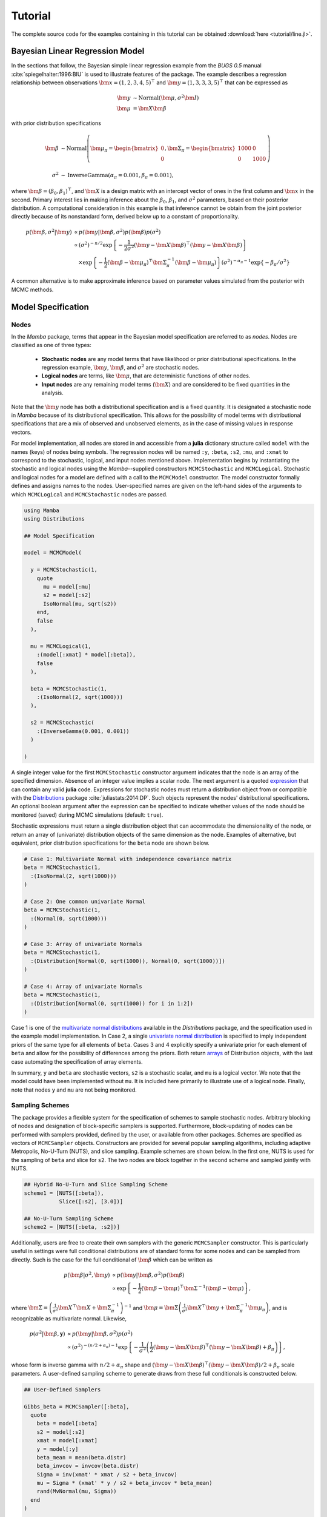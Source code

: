 .. index::
	single: Examples; Linear Regression

.. _section-Line:

Tutorial
========

The complete source code for the examples containing in this tutorial can be obtained :download:`here <tutorial/line.jl>`.


.. _section-Line-Model:

Bayesian Linear Regression Model
--------------------------------

In the sections that follow, the Bayesian simple linear regression example from the `BUGS 0.5` manual :cite:`spiegelhalter:1996:BIU` is used to illustrate features of the package.  The example describes a regression relationship between observations :math:`\bm{x} = (1, 2, 3, 4, 5)^\top` and :math:`\bm{y} = (1, 3, 3, 3, 5)^\top` that can be expressed as

.. math::

	\bm{y} &\sim \text{Normal}(\bm{\mu}, \sigma^2 \bm{I}) \\
	\bm{\mu} &= \bm{X} \bm{\beta}

with prior distribution specifications

.. math::

    \bm{\beta} &\sim \text{Normal}\left(
      \bm{\mu}_\pi =
      \begin{bmatrix}
        0 \\
        0 \\
      \end{bmatrix},
      \bm{\Sigma}_\pi =
      \begin{bmatrix}
        1000 & 0 \\
        0 & 1000 \\
      \end{bmatrix}
    \right) \\
    \sigma^2 &\sim \text{InverseGamma}(\alpha_\pi = 0.001, \beta_\pi = 0.001),

where :math:`\bm{\beta} = (\beta_0, \beta_1)^\top`, and :math:`\bm{X}` is a design matrix with an intercept vector of ones in the first column and :math:`\bm{x}` in the second.  Primary interest lies in making inference about the :math:`\beta_0`, :math:`\beta_1`, and :math:`\sigma^2` parameters, based on their posterior distribution.  A computational consideration in this example is that inference cannot be obtain from the joint posterior directly because of its nonstandard form, derived below up to a constant of proportionality.

.. math::

  p(\bm{\beta}, \sigma^2 | \bm{y}) &\propto p(\bm{y} | \bm{\beta}, \sigma^2) p(\bm{\beta}) p(\sigma^2) \\
    &\propto \left(\sigma^2\right)^{-n/2} \exp\left\{-\frac{1}{2 \sigma^2} (\bm{y} - \bm{X} \bm{\beta})^\top (\bm{y} - \bm{X} \bm{\beta}) \right\} \\
    &\quad \times \exp\left\{-\frac{1}{2} (\bm{\beta} - \bm{\mu}_\pi)^\top \bm{\Sigma}_\pi^{-1} (\bm{\beta} - \bm{\mu}_\pi) \right\}
    \left(\sigma^2\right)^{-\alpha_\pi - 1} \exp\left\{-\beta_\pi / \sigma^2\right\}

A common alternative is to make approximate inference based on parameter values simulated from the posterior with MCMC methods.


.. _section-Line-Specification:

Model Specification
-------------------

Nodes
^^^^^

In the `Mamba` package, terms that appear in the Bayesian model specification are referred to as *nodes*.  Nodes are classified as one of three types:

	* **Stochastic nodes** are any model terms that have likelihood or prior distributional specifications.  In the regression example, :math:`\bm{y}`, :math:`\bm{\beta}`, and :math:`\sigma^2` are stochastic nodes.
	* **Logical nodes** are terms, like :math:`\bm{\mu}`, that are deterministic functions of other nodes.
	* **Input nodes** are any remaining model terms (:math:`\bm{X}`) and are considered to be fixed quantities in the analysis.

Note that the :math:`\bm{y}` node has both a distributional specification and is a fixed quantity.  It is designated a stochastic node in `Mamba` because of its distributional specification.  This allows for the possibility of model terms with distributional specifications that are a mix of observed and unobserved elements, as in the case of missing values in response vectors.

For model implementation, all nodes are stored in and accessible from a **julia** dictionary structure called ``model`` with the names (keys) of nodes being symbols.  The regression nodes will be named ``:y``, ``:beta``, ``:s2``, ``:mu``, and ``:xmat`` to correspond to the stochastic, logical, and input nodes mentioned above.  Implementation begins by instantiating the stochastic and logical nodes using the `Mamba`--supplied constructors ``MCMCStochastic`` and ``MCMCLogical``.  Stochastic and logical nodes for a model are defined with a call to the ``MCMCModel`` constructor.  The model constructor formally defines and assigns names to the nodes.  User-specified names are given on the left-hand sides of the arguments to which ``MCMCLogical`` and ``MCMCStochastic`` nodes are passed.

.. code-block:: julia

	using Mamba
	using Distributions

	## Model Specification

	model = MCMCModel(

	  y = MCMCStochastic(1,
	    quote
	      mu = model[:mu]
	      s2 = model[:s2]
	      IsoNormal(mu, sqrt(s2))
	    end,
	    false
	  ),

	  mu = MCMCLogical(1,
	    :(model[:xmat] * model[:beta]),
	    false
	  ),

	  beta = MCMCStochastic(1,
	    :(IsoNormal(2, sqrt(1000)))
	  ),

	  s2 = MCMCStochastic(
	    :(InverseGamma(0.001, 0.001))
	  )

	)
	
A single integer value for the first ``MCMCStochastic`` constructor argument indicates that the node is an array of the specified dimension.  Absence of an integer value implies a scalar node.  The next argument is a quoted `expression <http://docs.julialang.org/en/latest/manual/metaprogramming/>`_ that can contain any valid **julia** code.  Expressions for stochastic nodes must return a distribution object from or compatible with the `Distributions <http://distributionsjl.readthedocs.org/en/latest/>`_ package :cite:`juliastats:2014:DP`.  Such objects represent the nodes' distributional specifications.  An optional boolean argument after the expression can be specified to indicate whether values of the node should be monitored (saved) during MCMC simulations (default: ``true``).

Stochastic expressions must return a single distribution object that can accommodate the dimensionality of the node, or return an array of (univariate) distribution objects of the same dimension as the node.  Examples of alternative, but equivalent, prior distribution specifications for the ``beta`` node are shown below.

.. code-block:: julia

	# Case 1: Multivariate Normal with independence covariance matrix
	beta = MCMCStochastic(1,
	  :(IsoNormal(2, sqrt(1000)))
	)

	# Case 2: One common univariate Normal 
	beta = MCMCStochastic(1,
	  :(Normal(0, sqrt(1000)))
	)
  
	# Case 3: Array of univariate Normals
	beta = MCMCStochastic(1,
	  :(Distribution[Normal(0, sqrt(1000)), Normal(0, sqrt(1000))])
	)

	# Case 4: Array of univariate Normals
	beta = MCMCStochastic(1,
	  :(Distribution[Normal(0, sqrt(1000)) for i in 1:2])
	)

Case 1 is one of the `multivariate normal distributions <http://distributionsjl.readthedocs.org/en/latest/multivariate.html#multivariate-normal-distribution>`_ available in the `Distributions` package, and the specification used in the example model implementation.  In Case 2, a single `univariate normal distribution <http://distributionsjl.readthedocs.org/en/latest/univariate.html#normal>`_ is specified to imply independent priors of the same type for all elements of ``beta``.  Cases 3 and 4 explicitly specify a univariate prior for each element of ``beta`` and allow for the possibility of differences among the priors.  Both return `arrays <http://docs.julialang.org/en/latest/manual/arrays/>`_ of Distribution objects, with the last case automating the specification of array elements.

In summary, ``y`` and ``beta`` are stochastic vectors, ``s2`` is a stochastic scalar, and ``mu`` is a logical vector.  We note that the model could have been implemented without ``mu``.  It is included here primarily to illustrate use of a logical node.  Finally, note that nodes ``y`` and ``mu`` are not being monitored.
	

Sampling Schemes
^^^^^^^^^^^^^^^^

The package provides a flexible system for the specification of schemes to sample stochastic nodes.  Arbitrary blocking of nodes and designation of block-specific samplers is supported.  Furthermore, block-updating of nodes can be performed with samplers provided, defined by the user, or available from other packages.  Schemes are specified as vectors of ``MCMCSampler`` objects.  Constructors are provided for several popular sampling algorithms, including adaptive Metropolis, No-U-Turn (NUTS), and slice sampling.  Example schemes are shown below.  In the first one, NUTS is used for the sampling of ``beta`` and slice for ``s2``.  The two nodes are block together in the second scheme and sampled jointly with NUTS.

.. code-block:: julia

	## Hybrid No-U-Turn and Slice Sampling Scheme
	scheme1 = [NUTS([:beta]),
	           Slice([:s2], [3.0])]

	## No-U-Turn Sampling Scheme
	scheme2 = [NUTS([:beta, :s2])]

Additionally, users are free to create their own samplers with the generic ``MCMCSampler`` constructor.  This is particularly useful in settings were full conditional distributions are of standard forms for some nodes and can be sampled from directly.  Such is the case for the full conditional of :math:`\bm{\beta}` which can be written as

.. math::
  p(\bm{\beta} | \sigma^2, \bm{y}) &\propto p(\bm{y} | \bm{\beta}, \sigma^2) p(\bm{\beta}) \\
  &\propto \exp\left\{-\frac{1}{2} (\bm{\beta} - \bm{\mu})^\top \bm{\Sigma}^{-1} (\bm{\beta} - \bm{\mu})\right\},

where :math:`\bm{\Sigma} = \left(\frac{1}{\sigma^2} \bm{X}^\top \bm{X} + \bm{\Sigma}_\pi^{-1}\right)^{-1}` and :math:`\bm{\mu} = \bm{\Sigma} \left(\frac{1}{\sigma^2} \bm{X}^\top \bm{y} + \bm{\Sigma}_\pi^{-1} \bm{\mu}_\pi\right)`, and is recognizable as multivariate normal.  Likewise, 

.. math::

	p(\sigma^2 | \bm{\beta}, \mathbf{y}) &\propto p(\bm{y} | \bm{\beta}, \sigma^2) p(\sigma^2) \\
    &\propto \left(\sigma^2\right)^{-(n/2 + \alpha_\pi) - 1} \exp\left\{-\frac{1}{\sigma^2} \left(\frac{1}{2} (\bm{y} - \bm{X} \bm{\beta})^\top (\bm{y} - \bm{X} \bm{\beta}) + \beta_\pi \right) \right\},

whose form is inverse gamma with :math:`n / 2 + \alpha_\pi` shape and :math:`(\bm{y} - \bm{X} \bm{\beta})^\top (\bm{y} - \bm{X} \bm{\beta}) / 2 + \beta_\pi` scale parameters.  A user-defined sampling scheme to generate draws from these full conditionals is constructed below.

.. code-block:: julia

	## User-Defined Samplers

	Gibbs_beta = MCMCSampler([:beta],
	  quote
	    beta = model[:beta]
	    s2 = model[:s2]
	    xmat = model[:xmat]
	    y = model[:y]
	    beta_mean = mean(beta.distr)
	    beta_invcov = invcov(beta.distr)
	    Sigma = inv(xmat' * xmat / s2 + beta_invcov)
	    mu = Sigma * (xmat' * y / s2 + beta_invcov * beta_mean)
	    rand(MvNormal(mu, Sigma))
	  end
	)

	Gibbs_s2 = MCMCSampler([:s2],
	  quote
	    beta = model[:beta]
	    s2 = model[:s2]
	    xmat = model[:xmat]
	    y = model[:y]
	    a = length(y) / 2.0 + s2.distr.shape
	    b = sum((y - xmat * beta).^2) / 2.0 + s2.distr.scale
	    rand(InverseGamma(a, b))
	  end
	)
	
	## User-Defined Sampling Scheme
	scheme3 = [Gibbs_beta, Gibbs_s2]

When it is possible to do so, direct sampling from full conditions is often preferred in practice because it tends to be more efficient than general-purpose algorithms.  Schemes that mix the two approaches can be used if full conditionals are available for some of the parameters but not for others.

A sampling scheme can be assigned to an existing model with a call to the ``setsamplers!`` function.

.. code-block:: julia

	## Sampling Scheme Assignment
	setsamplers!(model, scheme1)

Alternatively, a predefined scheme can be passed in to the ``MCMCModel`` constructor at the time of model implementation as the value to its ``samplers`` argument.

The Model Expression Macro
^^^^^^^^^^^^^^^^^^^^^^^^^^

.. function:: @modelexpr(args...)

	A `macro <http://julia.readthedocs.org/en/latest/manual/metaprogramming/#macros>`_ to automate the declaration of ``model`` variables in expression supplied to ``MCMCStocastic``, ``MCMCLogical``, and ``MCMCSampler`` constructors. 

	**Arguments**
	
		* ``args...`` : sequence of one or more arguments, such that the last argument is a single expression or code block, and the previous ones are variable names of model nodes upon which the expression depends.
		
	**Value**
	
		An expression block of nodal variable declarations followed by the specified expression.
		
	**Example**
	
		Calls to ``@modelexpr`` can be used to shorten the expressions specified in previous calls to ``MCMCSampler``, as shown below.  In essence, this macro call automates the tasks of declaring variables ``beta``, ``s2``, ``xmat``, and ``y``; and returns the same quoted expressions as before but with less coding required.
		
		.. code-block:: julia
		
			Gibbs_beta = MCMCSampler([:beta],
			  @modelexpr(beta, s2, xmat, y,
			    begin
			      beta_mean = mean(beta.distr)
			      beta_invcov = invcov(beta.distr)
			      Sigma = inv(xmat' * xmat / s2 + beta_invcov)
			      mu = Sigma * (xmat' * y / s2 + beta_invcov * beta_mean)
			      rand(MvNormal(mu, Sigma))
			    end
			  )
			)

			Gibbs_s2 = MCMCSampler([:s2],
			  @modelexpr(beta, s2, xmat, y,
			    begin
			      a = length(y) / 2.0 + s2.distr.shape
			      b = sum((y - xmat * beta).^2) / 2.0 + s2.distr.scale
			      rand(InverseGamma(a, b))
			    end
			  )
			)
	

.. _section-Line-DAG:

Directed Acyclic Graphs
-----------------------

One of the internal structures created by ``MCMCModel`` is a graph representation of the model nodes and their associations.  Like `OpenBUGS`, `JAGS`, and other `BUGS` clones, `Mamba` fits models whose nodes form a directed acyclic graph (DAG).  A *DAG* is a graph in which nodes are connected by directed edges and no node has a path that loops back to itself.  With respect to statistical models, directed edges point from parent nodes to the child nodes that depend on them.  Thus, a child node is independent of all others, given its parents.

The DAG representation of an ``MCMCModel`` can be printed out at the command-line or saved to an external file in a format that can be displayed with the `Graphviz <http://www.graphviz.org/>`_ software.

.. code-block:: julia

	## Graph Representation of Nodes

	>>> draw(model)
	
	digraph MCMCModel {
	  "mu" [shape="diamond", fillcolor="gray85", style="filled"];
	    "mu" -> "y";
	  "xmat" [shape="box", fillcolor="gray85", style="filled"];
	    "xmat" -> "mu";
	  "beta" [shape="ellipse"];
	    "beta" -> "mu";
	  "s2" [shape="ellipse"];
	    "s2" -> "y";
	  "y" [shape="ellipse", fillcolor="gray85", style="filled"];
	}
	
	>>> draw(model, filename="lineDAG.dot")

Either the printed or saved output can be passed to Graphviz to plot a visual representation of the model.  A generated plot of the regression model graph is show in the figure below.

.. figure:: tutorial/lineDAG.png
	:align: center
	
	Directed acyclic graph representation of the example regression model nodes.

Stochastic, logical, and input nodes are represented by ellipses, diamonds, and rectangles, respectively.  Gray-colored nodes are ones designated as unmonitored in MCMC simulations.  The DAG not only allows the user to visually check that the model specification is the intended one, but is also used internally to check that nodal relationships are acyclic.


.. _section-Line-Simulation:

MCMC Simulation
---------------

Data
^^^^

For the example, observations :math:`(\bm{x}, \bm{y})` are stored in a **julia** dictionary defined in the code block below.  Included are predictor and response vectors ``:x`` and ``:y`` as well as a design matrix ``:xmat`` corresponding to the model matrix :math:`\bm{X}`.

.. code-block:: julia

	## Data
	line = (Symbol => Any)[
	  :x => [1, 2, 3, 4, 5],
	  :y => [1, 3, 3, 3, 5]
	]
	line[:xmat] = [ones(5) line[:x]]

Initial Values
^^^^^^^^^^^^^^

A **julia** vector of dictionaries containing initial values for all stochastic nodes must be created.  The dictionary keys should match the node names, and their values should be vectors whose elements are the same type of structures as the nodes.  Three sets of initial values for the regression example are created in with the following code.

.. code-block:: julia

	## Initial Values
	inits = [[:y => line[:y],
	          :beta => rand(Normal(0, 1), 2),
	          :s2 => rand(Gamma(1, 1))]
	         for i in 1:3]

Initial values for ``y`` are those in the observed response vector.  Likewise, the node is not updated in the sampling schemes defined earlier and thus retains its initial values throughout MCMC simulations.  Initial values are generated for ``beta`` from a normal distribution and for ``s2`` from a gamma distribution.


MCMC Engine
^^^^^^^^^^^

MCMC simulation of draws from the posterior distribution of a declared set of model nodes and sampling scheme is performed with the ``mcmc`` function.  As shown below, the first three arguments are an ``MCMCModel`` object, a dictionary of values for input nodes, and a dictionary vector of initial values.  The number of draws to generate in each simulation run is given as the fourth argument.  The remaining arguments are named such that ``burnin`` is the number of initial values to discard to allow for convergence; ``thin`` defines the interval between draws to be retained in the output; and ``chains`` specifies the number of times to run the simulator.

.. code-block:: julia

	## MCMC Simulations
	
	setsamplers!(model, scheme1)
	sim1 = mcmc(model, line, inits, 10000, burnin=250, thin=2, chains=3)

	setsamplers!(model, scheme2)
	sim2 = mcmc(model, line, inits, 10000, burnin=250, thin=2, chains=3)

	setsamplers!(model, scheme3)
	sim3 = mcmc(model, line, inits, 10000, burnin=250, thin=2, chains=3)

Results are retuned as ``MCMCChains`` objects on which methods for posterior inference are defined.


.. _section-Line-Inference:

Posterior Inference
-------------------

Convergence Diagnostics
^^^^^^^^^^^^^^^^^^^^^^^

Checks of MCMC output should be performed to assess convergence of simulated draws to the posterior distribution.  One popular check is the diagnostic of Brooks, Gelman, and Rubin :cite:`brooks:1998:GMM,gelman:1992:IIS`.  It is available through the ``gelmandiag`` function.

.. code-block:: julia

	## Brooks, Gelman and Rubin Convergence Diagnostic
	>>> gelmandiag(sim1, mpsrf=true, transform=true)

	5x3 Array{Any,2}:
	 ""               "PSRF"     "97.5%"
	 "s2"            1.00221    1.00518
	 "beta[1]"       1.00203    1.0047
	 "beta[2]"       1.0019     1.0041
	 "Multivariate"  1.00315  NaN

Values of the diagnostic that are greater than 1.2 are evidence of non-convergence.  The smaller diagnostic values for the regression example suggest that its draws have converged.
 

Posterior Summaries
^^^^^^^^^^^^^^^^^^^

Once convergence has been assessed, sample statistics may be computed on the MCMC output to estimate features of the posterior distribution.  Some of the available posterior summaries are illustrated in the code block below.

.. code-block:: julia

	## Summary Statistics
	>>> describe(sim1)

	Iterations = 252:10000
	Thinning interval = 2
	Number of chains = 3
	Samples per chain = 4875

	Empirical Posterior Estimates:
	4x6 Array{Any,2}:
	 ""          "Mean"    "SD"     "Naive SE"   "MCSE"         "ESS"
	 "s2"       1.16085   1.52343  0.0125972    0.0509304   3617.37
	 "beta[1]"  0.584507  1.1447   0.0094655    0.0179161   7726.75
	 "beta[2]"  0.802692  0.34592  0.00286041   0.00506991  8251.33

	Quantiles:
	4x6 Array{Any,2}:
	 ""           "2.5%"     "25.0%"    "50.0%"   "75.0%"   "97.5%"
	 "s2"        0.170299   0.38362    0.657429  1.26298   5.83319
	 "beta[1]"  -1.74193    0.0146818  0.588057  1.17414   2.89209
	 "beta[2]"   0.0984368  0.627392   0.802208  0.973418  1.52393

	## Highest Posterior Density Intervals
	>>> hpd(sim1)

	4x3 Array{Any,2}:
	 ""           "2.5%"     "97.5%"
	 "s2"        0.0901542  3.88632
	 "beta[1]"  -1.65564    2.9748
	 "beta[2]"   0.0707496  1.49122

	## Cross-Correlations
	>>> cor(sim1)
	
	4x4 Array{Any,2}:
	 ""           "s2"         "beta[1]"    "beta[2]"
	 "s2"        1.0         -0.0190114    0.00548288
	 "beta[1]"  -0.0190114    1.0         -0.908459
	 "beta[2]"   0.00548288  -0.908459     1.0

	## Lag-Autocorrelations
	>>> autocor(sim1)

	4x5x3 Array{Any,3}:
	[:, :, 1] =
	 ""          "Lag 2"   "Lag 10"     "Lag 20"    "Lag 100"
	 "s2"       0.780239  0.446865     0.318042   -0.0418881
	 "beta[1]"  0.300597  0.00553661  -0.0554599   0.00869974
	 "beta[2]"  0.254651  0.0247564   -0.0635603   0.000803874

	[:, :, 2] =
	 ""          "Lag 2"    "Lag 10"     "Lag 20"     "Lag 100"
	 "s2"       0.820313   0.433955     0.224169     0.0017534
	 "beta[1]"  0.326794  -0.0106691    0.0130236   -0.0334291
	 "beta[2]"  0.278261   0.00209892  -0.00177215  -0.030299

	[:, :, 3] =
	 ""          "Lag 2"   "Lag 10"    "Lag 20"     "Lag 100"
	 "s2"       0.777773  0.326898    0.103656    -0.0265332
	 "beta[1]"  0.293802  0.0408244  -0.0107053   -0.0121016
	 "beta[2]"  0.267306  0.0403602  -0.00715853  -0.012454

	## Deviance Information Criterion
	>>> dic(sim1)

	3x3 Array{Any,2}:
	 ""      "DIC"   "Effective Parameters"
	 "pD"  14.0569  1.37158
	 "pV"  22.2138  5.45


Output Subsetting
^^^^^^^^^^^^^^^^^

Additionally, sampler output can be subsetted to perform posterior inference on select iterations, parameters, and chains.

.. code-block:: julia

	## Subset Sampler Output
	>>> describe(sim1[1000:5000, ["beta[1]", "beta[2]"], :])
	
	Iterations = 1000:5000
	Thinning interval = 2
	Number of chains = 3
	Samples per chain = 2001

	Empirical Posterior Estimates:
	3x6 Array{Any,2}:
	 ""          "Mean"    "SD"      "Naive SE"   "MCSE"         "ESS"
	 "beta[1]"  0.600888  1.11773   0.0144262    0.029911    2895.28
	 "beta[2]"  0.799814  0.337275  0.00435312   0.00828297  3154.88

	Quantiles:
	3x6 Array{Any,2}:
	 ""           "2.5%"    "25.0%"    "50.0%"   "75.0%"   "97.5%"
	 "beta[1]"  -1.65357   0.0248331  0.609293  1.19681   2.87551
	 "beta[2]"   0.097539  0.626108   0.79722   0.970727  1.48108


.. _section-Line-Plotting:

Plotting
^^^^^^^^

Summary plots can be created using the ``plot`` function and written to files using the ``draw`` function. 

.. code-block:: julia

	## Default summary plot (trace and density plots)
	p = plot(sim1)

	## Write plot to file
	draw(p, filename="summaryplot.svg")

.. figure:: tutorial/summaryplot.svg
	:align: center
	
	Trace and density plots.

	
The ``plot`` function can also be used to make autocorrelation and running means plots.  Legends can be added with the optional ``legend`` argument.  Arrays of plots can be created and passed to the ``draw`` function.  Use ``nrow`` and  ``ncol`` to determine how many rows and columns of plots to include in each drawing.

.. code-block:: julia

	## Autocorrelation and running mean plots
	p = [plot(sim1, :autocor) plot(sim1, :mean, legend=true)].'
	draw(p, nrow=3, ncol=2, filename="autocormeanplot.svg")

.. figure:: tutorial/autocormeanplot.svg
	:align: center
	
	Autocorrelation and running mean plots.


.. _section-Line-Performance:

Computational Performance
-------------------------

Computing runtimes were recorded for different sampling algorithms applied to the regression example.  Runs wer performed on a desktop computer with an Intel i5-2500 CPU @ 3.30GHz.  Results are summarized in the table below.  Note that these are only intended to measure the raw computing performance of the package, and do not account for different efficiencies in output generated by the sampling algorithms.

.. table:: Number of draws per second for select sampling algorithms in `Mamba`.

	+--------------+--------------+--------+-------+--------------+--------------+
	| Adaptive Metropolis         |        |       | Slice                       |
	+--------------+--------------+        |       +--------------+--------------+
	| Within Gibbs | Multivariate | Gibbs  | NUTS  | Within Gibbs | Multivariate |
	+==============+==============+========+=======+==============+==============+
	| 16,700       | 11,100       | 27,300 | 2,600 | 13,600       | 17,600       |
	+--------------+--------------+--------+-------+--------------+--------------+

	
.. _section-Line-Development:

Development and Testing
-----------------------

Command-line access is provided for all package functionality to aid in the development and testing of models.  Examples of available functions are shown in the code block below.  Documentation for these and other related functions can be found in the :ref:`section-MCMC-Types` section. 

.. code-block:: julia

	## Development and Testing

	setinputs!(model, line)             # Set input node values
	setinits!(model, inits[1])          # Set initial values
	setsamplers!(model, scheme1)        # Set sampling scheme

	showall(model)                      # Show detailed node information

	logpdf(model, 1)                    # Log-density sum for block 1
	logpdf(model, 2)                    # Block 2
	logpdf(model)                       # All blocks

	simulate!(model, 1)                 # Simulate draws for block 1
	simulate!(model, 2)                 # Block 2
	simulate!(model)                    # All blocks

In this example, functions ``setinputs!``, ``setinits!``, and ``setsampler!`` allow the user to manually set the input node values, the initial values, and the sampling scheme form the ``model`` object, and would need to be called prior to ``logpdf`` and ``simulate!``.  Updated model objects should be returned when called; otherwise, a problem with the supplied values may exist.  Method ``showall`` prints a detailed summary of all model nodes, their values, and attributes; ``logpdf`` sums the log-densities over nodes associated with a specified sampling block (second argument); and ``simulate!`` generates an MCMC draw for the nodes.  Non-numeric results may indicate problems with distributional specifications in the second case or with sampling functions in the last case.  The block arguments are optional; and, if left unspecified, will cause the corresponding functions to be applied over all sampling blocks.  This allows testing of some or all of the samplers.
